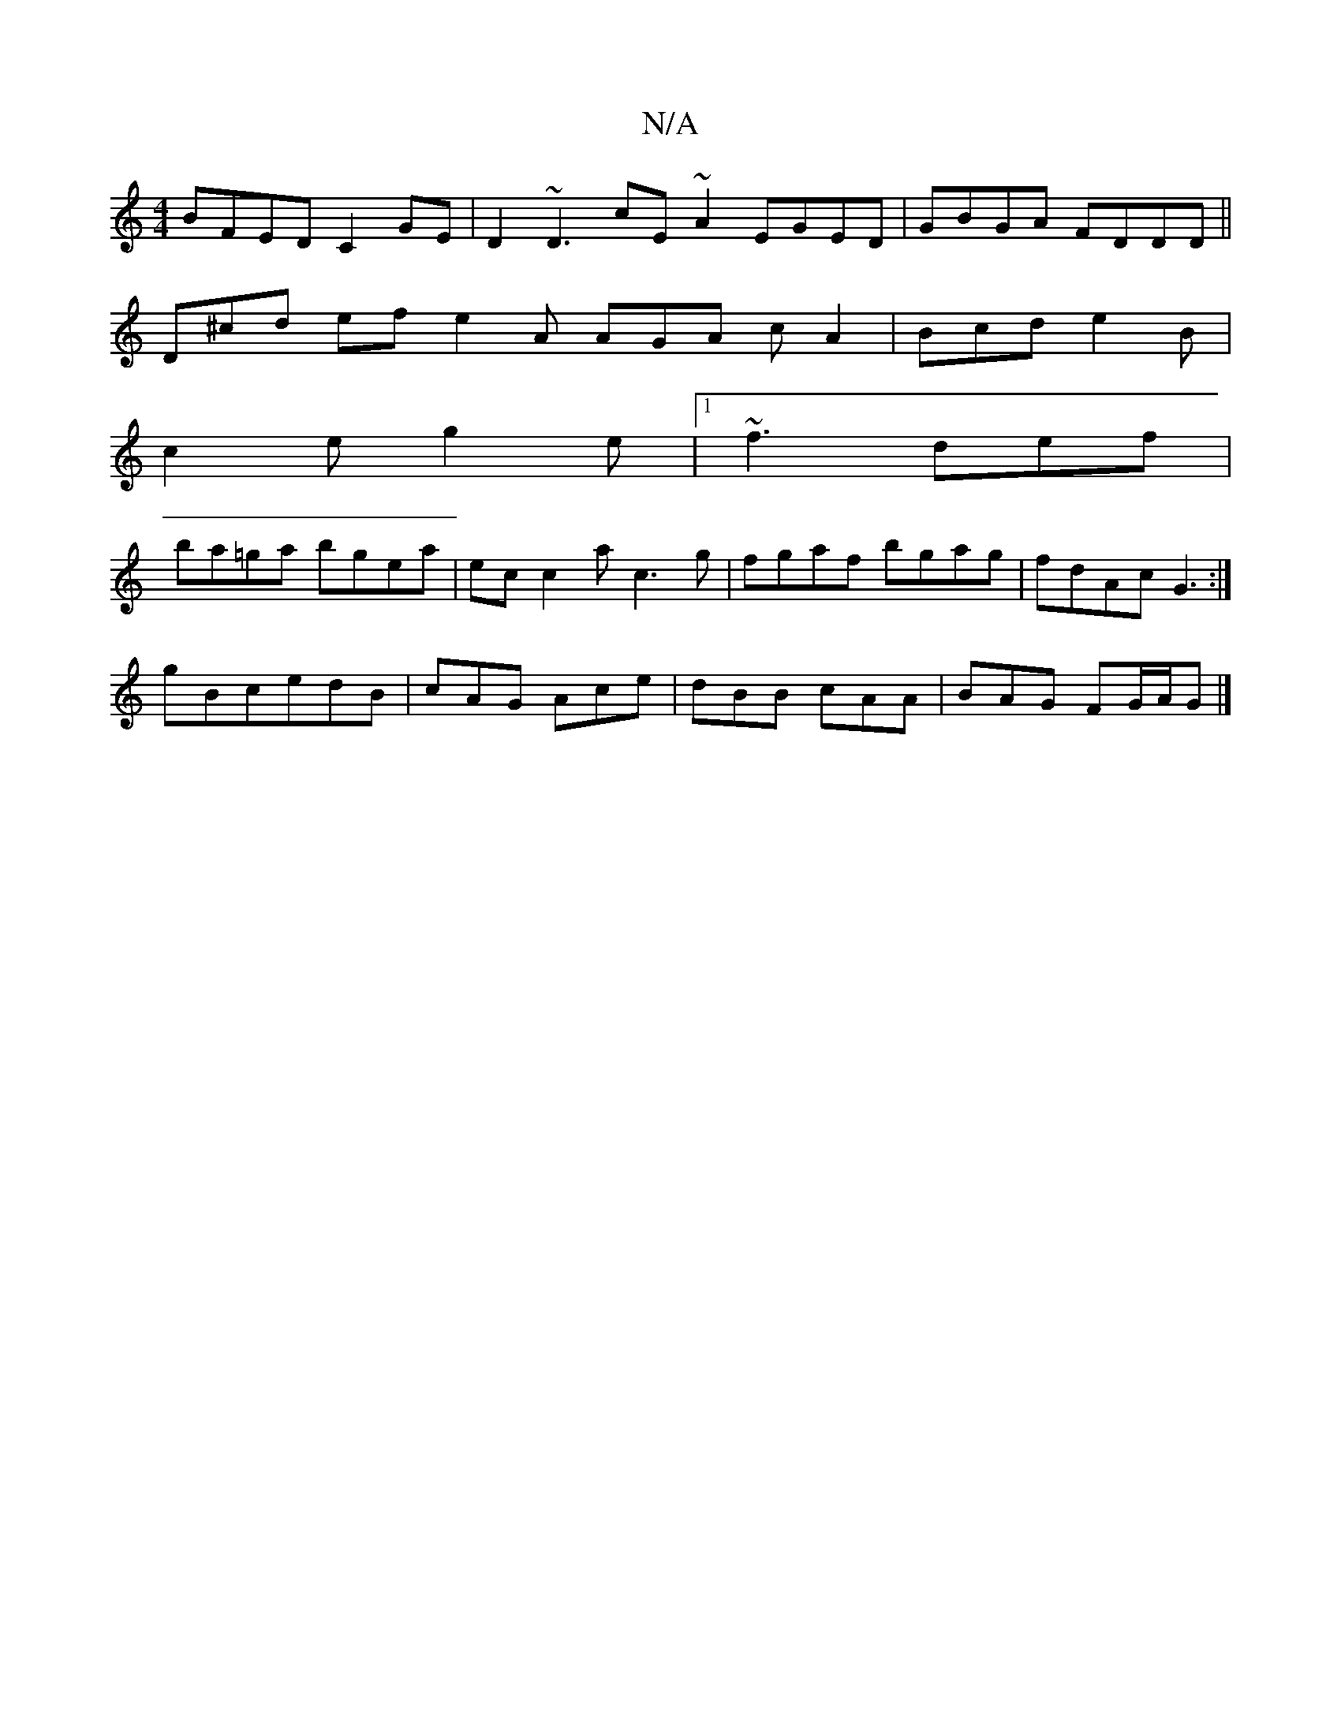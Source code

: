 X:1
T:N/A
M:4/4
R:N/A
K:Cmajor
BFED C2GE | D2~D3 cE~A2 EGED|GBGA FDDD||
D^cd ef e2 A AGA cA2|Bcd e2B|
c2e g2e|1 ~f3 def|
ba=ga bgea|ec c2 ac3g|fgaf bgag|fdAc G3:|
gBc-edB | cAG Ace | dBB cAA | BAG FG/A/G |]

|: AGD D3A2|
G2B A2D|
E